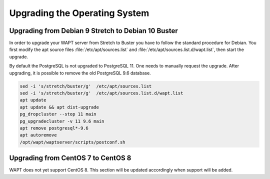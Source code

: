 .. Reminder for header structure:
   Niveau 1: ====================
   Niveau 2: --------------------
   Niveau 3: ++++++++++++++++++++
   Niveau 4: """"""""""""""""""""
   Niveau 5: ^^^^^^^^^^^^^^^^^^^^

.. meta::
   :description: Upgrading the Operating System
   :keywords: WAPT, upgrade, upgrading, documentation, os, operating system

.. raw:: html

    <style> .red {color:red} </style>
    <style> .green {color:green} </style>

.. role:: red

.. role:: green

.. _upgrade-waptserver-os:

Upgrading the Operating System
==============================

Upgrading from Debian 9 Stretch to Debian 10 Buster
---------------------------------------------------

In order to upgrade your WAPT server from Stretch to Buster you have to follow
the standard procedure for Debian. You first modify the apt source files
:file:`/etc/apt/sources.list` and :file:`/etc/apt/sources.list.d/wapt.list`,
then start the upgrade.

By default the PostgreSQL is not upgraded to PostgreSQL 11.
One needs to manually request the upgrade.
After upgrading, it is possible to remove the old PostgreSQL 9.6 database.

.. code-block:: bash

  sed -i 's/stretch/buster/g'  /etc/apt/sources.list
  sed -i 's/stretch/buster/g'  /etc/apt/sources.list.d/wapt.list
  apt update
  apt update && apt dist-upgrade
  pg_dropcluster --stop 11 main
  pg_upgradecluster -v 11 9.6 main
  apt remove postgresql*-9.6
  apt autoremove
  /opt/wapt/waptserver/scripts/postconf.sh

Upgrading from CentOS 7 to CentOS 8
-----------------------------------

WAPT does not yet support CentOS 8. This section will be updated accordingly
when support will be added.
